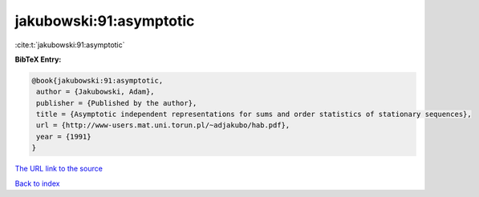 jakubowski:91:asymptotic
========================

:cite:t:`jakubowski:91:asymptotic`

**BibTeX Entry:**

.. code-block:: bibtex

   @book{jakubowski:91:asymptotic,
    author = {Jakubowski, Adam},
    publisher = {Published by the author},
    title = {Asymptotic independent representations for sums and order statistics of stationary sequences},
    url = {http://www-users.mat.uni.torun.pl/~adjakubo/hab.pdf},
    year = {1991}
   }
`The URL link to the source <ttp://www-users.mat.uni.torun.pl/~adjakubo/hab.pdf}>`_


`Back to index <../By-Cite-Keys.html>`_

